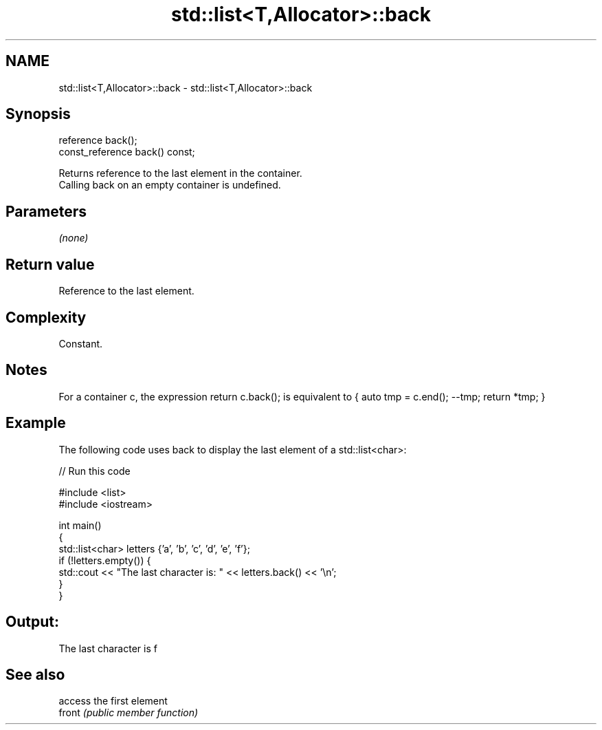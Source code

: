 .TH std::list<T,Allocator>::back 3 "2020.03.24" "http://cppreference.com" "C++ Standard Libary"
.SH NAME
std::list<T,Allocator>::back \- std::list<T,Allocator>::back

.SH Synopsis

  reference back();
  const_reference back() const;

  Returns reference to the last element in the container.
  Calling back on an empty container is undefined.

.SH Parameters

  \fI(none)\fP

.SH Return value

  Reference to the last element.

.SH Complexity

  Constant.

.SH Notes

  For a container c, the expression return c.back(); is equivalent to { auto tmp = c.end(); --tmp; return *tmp; }

.SH Example

  The following code uses back to display the last element of a std::list<char>:
  
// Run this code

    #include <list>
    #include <iostream>

    int main()
    {
        std::list<char> letters {'a', 'b', 'c', 'd', 'e', 'f'};
        if (!letters.empty()) {
            std::cout << "The last character is: " << letters.back() << '\\n';
        }
    }

.SH Output:

    The last character is f


.SH See also


        access the first element
  front \fI(public member function)\fP




